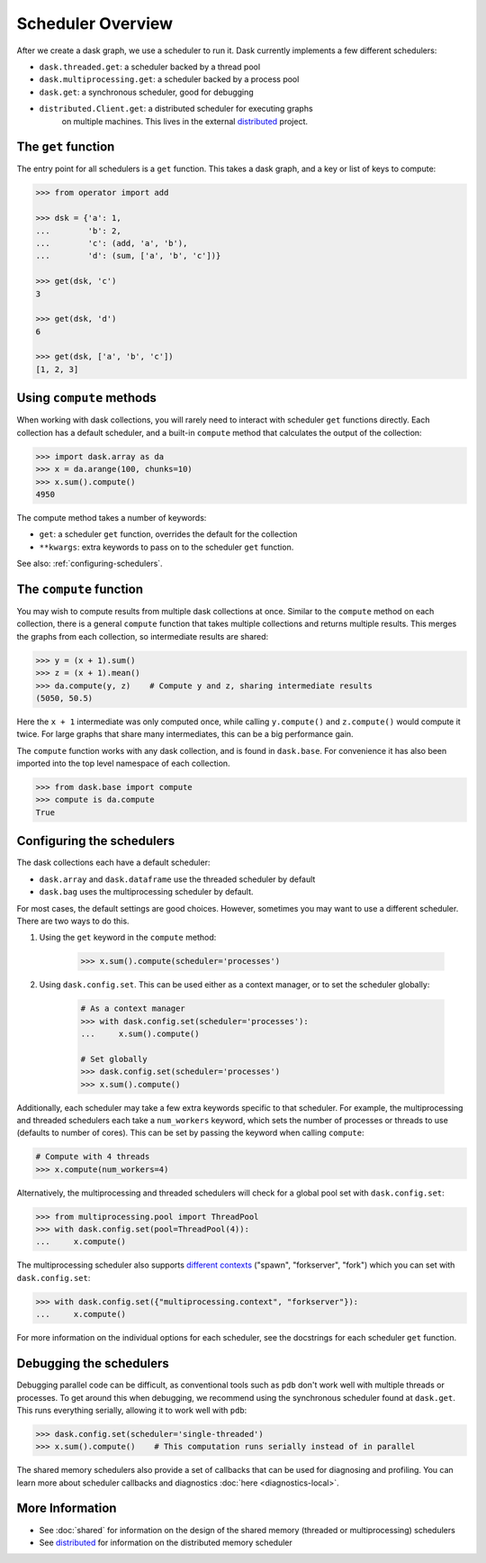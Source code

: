 Scheduler Overview
==================

After we create a dask graph, we use a scheduler to run it. Dask currently
implements a few different schedulers:

- ``dask.threaded.get``: a scheduler backed by a thread pool
- ``dask.multiprocessing.get``: a scheduler backed by a process pool
- ``dask.get``: a synchronous scheduler, good for debugging
- ``distributed.Client.get``: a distributed scheduler for executing graphs
   on multiple machines.  This lives in the external distributed_ project.

.. _distributed: https://distributed.readthedocs.io/en/latest/


The ``get`` function
--------------------

The entry point for all schedulers is a ``get`` function. This takes a dask
graph, and a key or list of keys to compute:

.. code-block:: python

   >>> from operator import add

   >>> dsk = {'a': 1,
   ...        'b': 2,
   ...        'c': (add, 'a', 'b'),
   ...        'd': (sum, ['a', 'b', 'c'])}

   >>> get(dsk, 'c')
   3

   >>> get(dsk, 'd')
   6

   >>> get(dsk, ['a', 'b', 'c'])
   [1, 2, 3]


Using ``compute`` methods
-------------------------

When working with dask collections, you will rarely need to
interact with scheduler ``get`` functions directly. Each collection has a
default scheduler, and a built-in ``compute`` method that calculates the output
of the collection:

.. code-block:: python

    >>> import dask.array as da
    >>> x = da.arange(100, chunks=10)
    >>> x.sum().compute()
    4950

The compute method takes a number of keywords:

- ``get``: a scheduler ``get`` function, overrides the default for the collection
- ``**kwargs``: extra keywords to pass on to the scheduler ``get`` function.

See also: :ref:`configuring-schedulers`.


The ``compute`` function
------------------------

You may wish to compute results from multiple dask collections at once.
Similar to the ``compute`` method on each collection, there is a general
``compute`` function that takes multiple collections and returns multiple
results. This merges the graphs from each collection, so intermediate results
are shared:

.. code-block:: python

    >>> y = (x + 1).sum()
    >>> z = (x + 1).mean()
    >>> da.compute(y, z)    # Compute y and z, sharing intermediate results
    (5050, 50.5)

Here the ``x + 1`` intermediate was only computed once, while calling
``y.compute()`` and ``z.compute()`` would compute it twice. For large graphs
that share many intermediates, this can be a big performance gain.

The ``compute`` function works with any dask collection, and is found in
``dask.base``. For convenience it has also been imported into the top level
namespace of each collection.

.. code-block:: python

    >>> from dask.base import compute
    >>> compute is da.compute
    True


.. _configuring-schedulers:

Configuring the schedulers
--------------------------

The dask collections each have a default scheduler:

- ``dask.array`` and ``dask.dataframe`` use the threaded scheduler by default
- ``dask.bag`` uses the multiprocessing scheduler by default.

For most cases, the default settings are good choices. However, sometimes you
may want to use a different scheduler. There are two ways to do this.

1. Using the ``get`` keyword in the ``compute`` method:

    .. code-block:: python

        >>> x.sum().compute(scheduler='processes')

2. Using ``dask.config.set``. This can be used either as a context manager, or to
   set the scheduler globally:

    .. code-block:: python

        # As a context manager
        >>> with dask.config.set(scheduler='processes'):
        ...     x.sum().compute()

        # Set globally
        >>> dask.config.set(scheduler='processes')
        >>> x.sum().compute()


Additionally, each scheduler may take a few extra keywords specific to that
scheduler. For example, the multiprocessing and threaded schedulers each take a
``num_workers`` keyword, which sets the number of processes or threads to use
(defaults to number of cores). This can be set by passing the keyword when
calling ``compute``:

.. code-block:: python

    # Compute with 4 threads
    >>> x.compute(num_workers=4)

Alternatively, the multiprocessing and threaded schedulers will check for a
global pool set with ``dask.config.set``:

.. code-block:: python

    >>> from multiprocessing.pool import ThreadPool
    >>> with dask.config.set(pool=ThreadPool(4)):
    ...     x.compute()

The multiprocessing scheduler also supports `different contexts`_ ("spawn",
"forkserver", "fork") which you can set with ``dask.config.set``:

.. code-block:: python

   >>> with dask.config.set({"multiprocessing.context", "forkserver"}):
   ...     x.compute()

.. _different contexts: https://docs.python.org/3/library/multiprocessing.html#contexts-and-start-methods

For more information on the individual options for each scheduler, see the
docstrings for each scheduler ``get`` function.


Debugging the schedulers
------------------------

Debugging parallel code can be difficult, as conventional tools such as ``pdb``
don't work well with multiple threads or processes. To get around this when
debugging, we recommend using the synchronous scheduler found at
``dask.get``. This runs everything serially, allowing it to work
well with ``pdb``:

.. code-block:: python

    >>> dask.config.set(scheduler='single-threaded')
    >>> x.sum().compute()    # This computation runs serially instead of in parallel


The shared memory schedulers also provide a set of callbacks that can be used
for diagnosing and profiling. You can learn more about scheduler callbacks and
diagnostics :doc:`here <diagnostics-local>`.


More Information
----------------

- See :doc:`shared` for information on the design of the shared memory
  (threaded or multiprocessing) schedulers
- See distributed_ for information on the distributed memory scheduler
